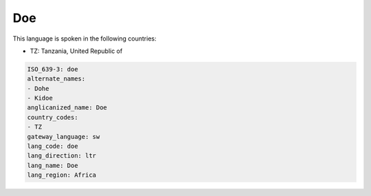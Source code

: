 .. _doe:

Doe
===

This language is spoken in the following countries:

* TZ: Tanzania, United Republic of

.. code-block:: yaml

    ISO_639-3: doe
    alternate_names:
    - Dohe
    - Kidoe
    anglicanized_name: Doe
    country_codes:
    - TZ
    gateway_language: sw
    lang_code: doe
    lang_direction: ltr
    lang_name: Doe
    lang_region: Africa
    
